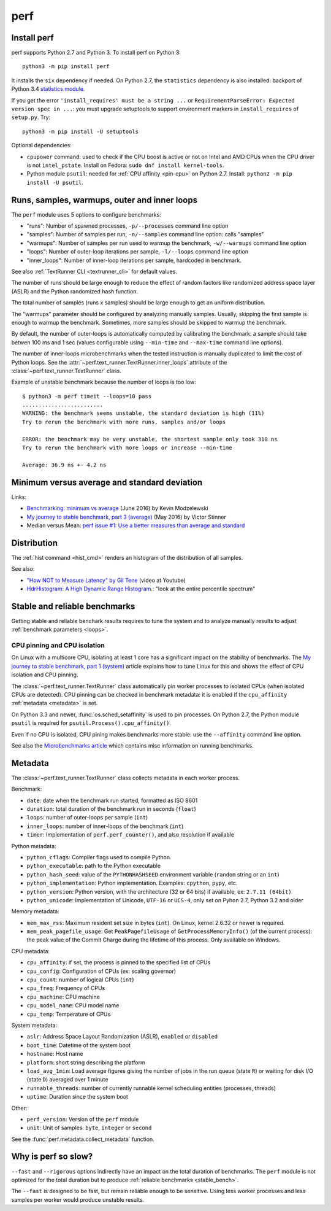 ++++
perf
++++

.. _install:

Install perf
============

perf supports Python 2.7 and Python 3. To install perf on Python 3::

    python3 -m pip install perf

It installs the ``six`` dependency if needed. On Python 2.7, the ``statistics``
dependency is also installed: backport of Python 3.4 `statistics module
<https://docs.python.org/dev/library/statistics.html>`_.

If you get the error ``'install_requires' must be a string ...`` or
``RequirementParseError: Expected version spec in ...``: you must upgrade
setuptools to support environment markers in ``install_requires`` of
``setup.py``. Try::

    python3 -m pip install -U setuptools

Optional dependencies:

* ``cpupower`` command: used to check if the CPU boost is active or not on Intel and
  AMD CPUs when the CPU driver is not ``intel_pstate``.
  Install on Fedora: ``sudo dnf install kernel-tools``.
* Python module ``psutil``: needed for :ref:`CPU affinity <pin-cpu>` on Python
  2.7. Install: ``python2 -m pip install -U psutil``.


.. _loops:

Runs, samples, warmups, outer and inner loops
==============================================

The ``perf`` module uses 5 options to configure benchmarks:

* "runs": Number of spawned processes, ``-p/--processes`` command line option
* "samples": Number of samples per run,  ``-n/--samples`` command line option:
  calls "samples"
* "warmups": Number of samples per run used to warmup the benchmark,
  ``-w/--warmups`` command line option
* "loops": Number of outer-loop iterations per sample,  ``-l/--loops`` command
  line option
* "inner_loops": Number of inner-loop iterations per sample, hardcoded in
  benchmark.

See also :ref:`TextRunner CLI <textrunner_cli>` for default values.

The number of runs should be large enough to reduce the effect of random
factors like randomized address space layer (ASLR) and the Python randomized
hash function.

The total number of samples (runs x samples) should be large enough to get
an uniform distribution.

The "warmups" parameter should be configured by analyzing manually samples.
Usually, skipping the first sample is enough to warmup the benchmark.
Sometimes, more samples should be skipped to warmup the benchmark.

By default, the number of outer-loops is automatically computed by calibrating
the benchmark: a sample should take betwen 100 ms and 1 sec (values
configurable using ``--min-time`` and ``--max-time`` command line options).

The number of inner-loops microbenchmarks when the tested instruction is
manually duplicated to limit the cost of Python loops. See the
:attr:`~perf.text_runner.TextRunner.inner_loops` attribute of the
:class:`~perf.text_runner.TextRunner` class.

Example of unstable benchmark because the number of loops is too low::

    $ python3 -m perf timeit --loops=10 pass
    .........................
    WARNING: the benchmark seems unstable, the standard deviation is high (11%)
    Try to rerun the benchmark with more runs, samples and/or loops

    ERROR: the benchmark may be very unstable, the shortest sample only took 310 ns
    Try to rerun the benchmark with more loops or increase --min-time

    Average: 36.9 ns +- 4.2 ns


.. _min:

Minimum versus average and standard deviation
=============================================

Links:

* `Benchmarking: minimum vs average
  <http://blog.kevmod.com/2016/06/benchmarking-minimum-vs-average/>`_
  (June 2016) by Kevin Modzelewski
* `My journey to stable benchmark, part 3 (average)
  <https://haypo.github.io/journey-to-stable-benchmark-average.html>`_
  (May 2016) by Victor Stinner
* Median versus Mean: `perf issue #1: Use a better measures than average and
  standard <https://github.com/haypo/perf/issues/1>`_


Distribution
============

The :ref:`hist command <hist_cmd>` renders an histogram of the distribution of
all samples.

See also:

* `"How NOT to Measure Latency" by Gil Tene
  <https://www.youtube.com/watch?v=lJ8ydIuPFeU>`_ (video at Youtube)
* `HdrHistogram: A High Dynamic Range Histogram.
  <http://hdrhistogram.github.io/HdrHistogram/>`_: "look at the entire
  percentile spectrum"


.. _stable_bench:

Stable and reliable benchmarks
==============================

Getting stable and reliable benchark results requires to tune the system and to
analyze manually results to adjust :ref:`benchmark parameters <loops>`.

.. _pin-cpu:

CPU pinning and CPU isolation
^^^^^^^^^^^^^^^^^^^^^^^^^^^^^

On Linux with a multicore CPU, isolating at least 1 core has a significant impact
on the stability of benchmarks. The `My journey to stable benchmark, part 1
(system) <https://haypo.github.io/journey-to-stable-benchmark-system.html>`_
article explains how to tune Linux for this and shows the effect of CPU
isolation and CPU pinning.

The :class:`~perf.text_runner.TextRunner` class automatically pin worker
processes to isolated CPUs (when isolated CPUs are detected). CPU pinning can
be checked in benchmark metadata: it is enabled if the ``cpu_affinity``
:ref:`metadata <metadata>` is set.

On Python 3.3 and newer, :func:`os.sched_setaffinity` is used to pin processes.
On Python 2.7, the Python module ``psutil`` is required for
``psutil.Process().cpu_affinity()``.

Even if no CPU is isolated, CPU pining makes benchmarks more stable: use the
``--affinity`` command line option.

See also the `Microbenchmarks article
<http://haypo-notes.readthedocs.io/microbenchmark.html>`_ which contains misc
information on running benchmarks.


.. _metadata:

Metadata
========

The :class:`~perf.text_runner.TextRunner` class collects metadata in each
worker process.

Benchmark:

* ``date``: date when the benchmark run started, formatted as ISO 8601
* ``duration``: total duration of the benchmark run in seconds (``float``)
* ``loops``: number of outer-loops per sample (``int``)
* ``inner_loops``: number of inner-loops of the benchmark (``int``)
* ``timer``: Implementation of ``perf.perf_counter()``, and also resolution if
  available

Python metadata:

* ``python_cflags``: Compiler flags used to compile Python.
* ``python_executable``: path to the Python executable
* ``python_hash_seed``: value of the ``PYTHONHASHSEED`` environment variable
  (``random`` string or an ``int``)
* ``python_implementation``: Python implementation. Examples: ``cpython``,
  ``pypy``, etc.
* ``python_version``: Python version, with the architecture (32 or 64 bits) if
  available, ex: ``2.7.11 (64bit)``
* ``python_unicode``: Implementation of Unicode, ``UTF-16`` or ``UCS-4``,
  only set on Pyhon 2.7, Python 3.2 and older

Memory metadata:

* ``mem_max_rss``: Maximum resident set size in bytes (``int``). On Linux,
  kernel 2.6.32 or newer is required.
* ``mem_peak_pagefile_usage``: Get ``PeakPagefileUsage`` of
  ``GetProcessMemoryInfo()`` (of the current process): the peak value of the
  Commit Charge during the lifetime of this process. Only available on Windows.

CPU metadata:

* ``cpu_affinity``: if set, the process is pinned to the specified list of
  CPUs
* ``cpu_config``: Configuration of CPUs (ex: scaling governor)
* ``cpu_count``: number of logical CPUs (``int``)
* ``cpu_freq``: Frequency of CPUs
* ``cpu_machine``: CPU machine
* ``cpu_model_name``: CPU model name
* ``cpu_temp``: Temperature of CPUs

System metadata:

* ``aslr``: Address Space Layout Randomization (ASLR), ``enabled`` or
  ``disabled``
* ``boot_time``: Datetime of the system boot
* ``hostname``: Host name
* ``platform``: short string describing the platform
* ``load_avg_1min``: Load average figures giving the number of jobs in the run
  queue (state ``R``) or waiting for disk I/O (state ``D``) averaged over 1
  minute
* ``runnable_threads``: number of currently runnable kernel scheduling entities
  (processes, threads)
* ``uptime``: Duration since the system boot

Other:

* ``perf_version``: Version of the ``perf`` module
* ``unit``: Unit of samples: ``byte``, ``integer`` or ``second``

See the :func:`perf.metadata.collect_metadata` function.


Why is perf so slow?
====================

``--fast`` and ``--rigorous`` options indirectly have an impact on the total
duration of benchmarks. The ``perf`` module is not optimized for the total
duration but to produce :ref:`reliable benchmarks <stable_bench>`.

The ``--fast`` is designed to be fast, but remain reliable enough to be
sensitive. Using less worker processes and less samples per worker would
produce unstable results.
